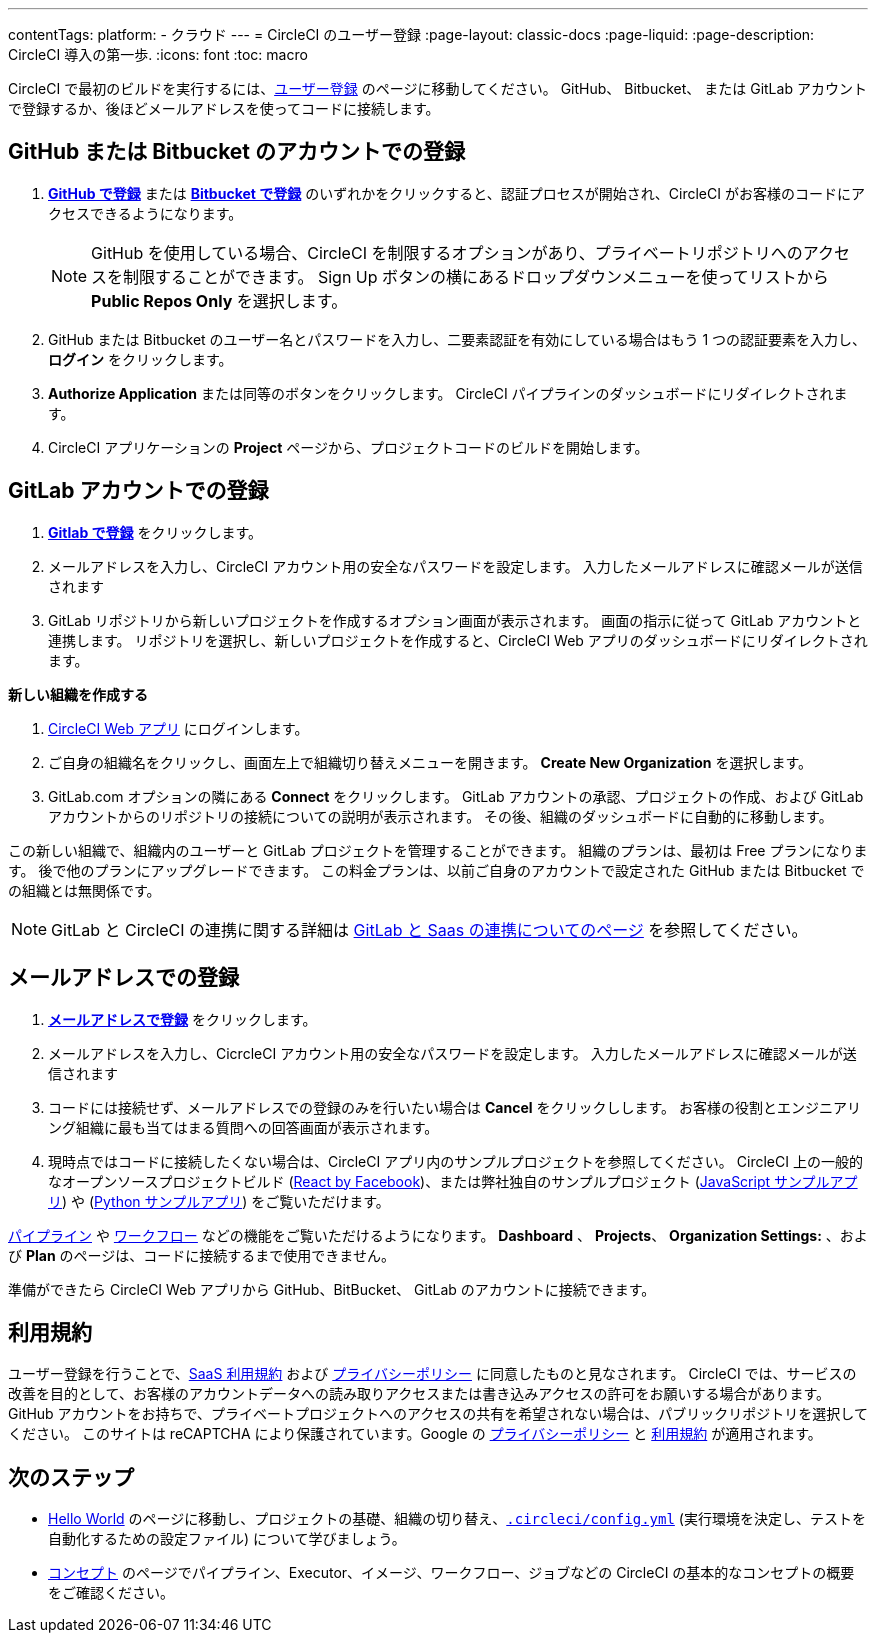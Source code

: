 ---

contentTags:
  platform:
  - クラウド
---
= CircleCI のユーザー登録
:page-layout: classic-docs
:page-liquid:
:page-description: CircleCI 導入の第一歩.
:icons: font
:toc: macro

:toc-title:

CircleCI で最初のビルドを実行するには、link:https://circleci.com/ja/signup/[ユーザー登録] のページに移動してください。 GitHub、 Bitbucket、 または GitLab アカウントで登録するか、後ほどメールアドレスを使ってコードに接続します。

[#vcs-signup]
== GitHub または Bitbucket のアカウントでの登録

. link:https://circleci.com/auth/vcs-connect?connection=Github[**GitHub で登録**] または link:https://circleci.com/auth/vcs-connect?connection=Bitbucket[**Bitbucket で登録**] のいずれかをクリックすると、認証プロセスが開始され、CircleCI がお客様のコードにアクセスできるようになります。
+
NOTE: GitHub を使用している場合、CircleCI を制限するオプションがあり、プライベートリポジトリへのアクセスを制限することができます。 Sign Up ボタンの横にあるドロップダウンメニューを使ってリストから **Public Repos Only** を選択します。
. GitHub または Bitbucket のユーザー名とパスワードを入力し、二要素認証を有効にしている場合はもう 1 つの認証要素を入力し、**ログイン** をクリックします。
. **Authorize Application** または同等のボタンをクリックします。 CircleCI パイプラインのダッシュボードにリダイレクトされます。
. CircleCI アプリケーションの **Project** ページから、プロジェクトコードのビルドを開始します。

[#gitlab-signup]
== GitLab アカウントでの登録

[.tab.signup.New_to_CircleCI]
--
. link:https://circleci.com/signup/[**Gitlab で登録**] をクリックします。
. メールアドレスを入力し、CircleCI アカウント用の安全なパスワードを設定します。 入力したメールアドレスに確認メールが送信されます
. GitLab リポジトリから新しいプロジェクトを作成するオプション画面が表示されます。
 画面の指示に従って GitLab アカウントと連携します。 リポジトリを選択し、新しいプロジェクトを作成すると、CircleCI Web アプリのダッシュボードにリダイレクトされます。
--

[.tab.signup.Existing_CircleCI_users]
--
**新しい組織を作成する**

.  link:https://app.circleci.com/[CircleCI Web アプリ] にログインします。
. ご自身の組織名をクリックし、画面左上で組織切り替えメニューを開きます。 **Create New Organization** を選択します。
. GitLab.com オプションの隣にある **Connect** をクリックします。 GitLab アカウントの承認、プロジェクトの作成、および GitLab アカウントからのリポジトリの接続についての説明が表示されます。 その後、組織のダッシュボードに自動的に移動します。

この新しい組織で、組織内のユーザーと GitLab プロジェクトを管理することができます。 組織のプランは、最初は Free プランになります。 後で他のプランにアップグレードできます。 この料金プランは、以前ご自身のアカウントで設定された GitHub または Bitbucket での組織とは無関係です。
--

NOTE: GitLab と CircleCI の連携に関する詳細は link:/docs/gitlab-integration[GitLab と Saas の連携についてのページ] を参照してください。

[#email-signup]
== メールアドレスでの登録

. link:https://circleci.com/signup/[**メールアドレスで登録**] をクリックします。
. メールアドレスを入力し、CicrcleCI アカウント用の安全なパスワードを設定します。 入力したメールアドレスに確認メールが送信されます
. コードには接続せず、メールアドレスでの登録のみを行いたい場合は **Cancel** をクリックしします。 お客様の役割とエンジニアリング組織に最も当てはまる質問への回答画面が表示されます。
. 現時点ではコードに接続したくない場合は、CircleCI アプリ内のサンプルプロジェクトを参照してください。 CircleCI 上の一般的なオープンソースプロジェクトビルド (link:https://app.circleci.com/pipelines/github/facebook/react[React by Facebook])、または弊社独自のサンプルプロジェクト (link:https://app.circleci.com/pipelines/github/CircleCI-Public/sample-javascript-cfd/[JavaScript サンプルアプリ]) や (link:https://app.circleci.com/pipelines/github/CircleCI-Public/sample-python-cfd/[Python サンプルアプリ]) をご覧いただけます。

link:/docs/pipelines[パイプライン] や link:/docs/workflows[ワークフロー] などの機能をご覧いただけるようになります。 **Dashboard** 、 **Projects**、 **Organization Settings:** 、および **Plan** のページは、コードに接続するまで使用できません。

準備ができたら CircleCI Web アプリから GitHub、BitBucket、 GitLab のアカウントに接続できます。

[#terms]
== 利用規約

ユーザー登録を行うことで、link:https://circleci.com/terms-of-service/[SaaS 利用規約] および link:https://circleci.com/privacy/[プライバシーポリシー] に同意したものと見なされます。 CircleCI では、サービスの改善を目的として、お客様のアカウントデータへの読み取りアクセスまたは書き込みアクセスの許可をお願いする場合があります。 GitHub アカウントをお持ちで、プライベートプロジェクトへのアクセスの共有を希望されない場合は、パブリックリポジトリを選択してください。 このサイトは reCAPTCHA により保護されています。Google の link:https://policies.google.com/privacy?hl=ja[プライバシーポリシー] と link:https://policies.google.com/terms?hl=ja[利用規約] が適用されます。

[#next-steps]
== 次のステップ

* link:/docs/hello-world[Hello World] のページに移動し、プロジェクトの基礎、組織の切り替え、link:/docs/configuration-reference[`.circleci/config.yml`] (実行環境を決定し、テストを自動化するための設定ファイル) について学びましょう。
* link:/docs/concepts[コンセプト] のページでパイプライン、Executor、イメージ、ワークフロー、ジョブなどの CircleCI の基本的なコンセプトの概要をご確認ください。